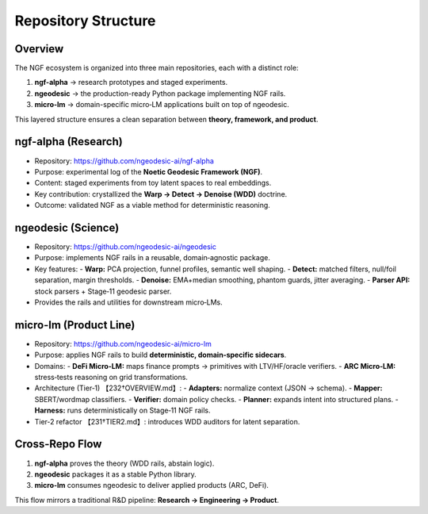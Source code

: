 .. _engineering-repository-structure:

Repository Structure
====================

Overview
--------
The NGF ecosystem is organized into three main repositories, each with a distinct role:

1. **ngf-alpha** → research prototypes and staged experiments.  
2. **ngeodesic** → the production-ready Python package implementing NGF rails.  
3. **micro-lm** → domain-specific micro‑LM applications built on top of ngeodesic.  

This layered structure ensures a clean separation between **theory, framework, and product**.

ngf-alpha (Research)
--------------------
- Repository: https://github.com/ngeodesic-ai/ngf-alpha  
- Purpose: experimental log of the **Noetic Geodesic Framework (NGF)**.  
- Content: staged experiments from toy latent spaces to real embeddings.  
- Key contribution: crystallized the **Warp → Detect → Denoise (WDD)** doctrine.  
- Outcome: validated NGF as a viable method for deterministic reasoning.  

ngeodesic (Science)
--------------------------------------
- Repository: https://github.com/ngeodesic-ai/ngeodesic  
- Purpose: implements NGF rails in a reusable, domain‑agnostic package.  
- Key features:  
  - **Warp:** PCA projection, funnel profiles, semantic well shaping.  
  - **Detect:** matched filters, null/foil separation, margin thresholds.  
  - **Denoise:** EMA+median smoothing, phantom guards, jitter averaging.  
  - **Parser API:** stock parsers + Stage‑11 geodesic parser.  
- Provides the rails and utilities for downstream micro‑LMs.  

micro-lm (Product Line)
-------------------------------------
- Repository: https://github.com/ngeodesic-ai/micro-lm  
- Purpose: applies NGF rails to build **deterministic, domain‑specific sidecars**.  
- Domains:  
  - **DeFi Micro‑LM:** maps finance prompts → primitives with LTV/HF/oracle verifiers.  
  - **ARC Micro‑LM:** stress‑tests reasoning on grid transformations.  
- Architecture (Tier‑1) 【232†OVERVIEW.md】:  
  - **Adapters:** normalize context (JSON → schema).  
  - **Mapper:** SBERT/wordmap classifiers.  
  - **Verifier:** domain policy checks.  
  - **Planner:** expands intent into structured plans.  
  - **Harness:** runs deterministically on Stage‑11 NGF rails.  
- Tier‑2 refactor 【231†TIER2.md】: introduces WDD auditors for latent separation.

Cross-Repo Flow
---------------
1. **ngf-alpha** proves the theory (WDD rails, abstain logic).  
2. **ngeodesic** packages it as a stable Python library.  
3. **micro-lm** consumes ngeodesic to deliver applied products (ARC, DeFi).  

This flow mirrors a traditional R&D pipeline: **Research → Engineering → Product**.

